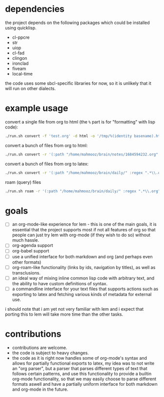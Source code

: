 * dependencies
the project depends on the following packages which could be installed using quicklisp.

- cl-ppcre
- str
- uiop
- cl-fad
- clingon
- ironclad
- fiveam
- local-time

the code uses some sbcl-specific libraries for now, so it is unlikely that it will run on other dialects.

* example usage

convert a single file from org to html (the ~%~ part is for "formatting" with lisp code):

#+begin_src sh :eval no
  ./run.sh convert -f 'test.org' -d html -o '/tmp/%(identity basename).html'
#+end_src

convert a bunch of files from org to html:

#+begin_src sh :eval no
  ./run.sh convert -r '(:path "/home/mahmooz/brain/notes/1684594232.org" :regex ".*\\.org" :format "org-mode")' -d html -o '/tmp/%(identity basename).html'
#+end_src

convert a bunch of files from org to latex:

#+begin_src sh :eval no
  ./run.sh convert -r '(:path "/home/mahmooz/brain/daily/" :regex ".*\\.org" :format "org-mode")' -d latex -o '/tmp/%(identity title).tex'
#+end_src

roam (query) files

#+begin_src sh :eval no
  ./run.sh roam -r '(:path "/home/mahmooz/brain/daily/" :regex ".*\\.org" :format "org-mode")' -o 'title: %title, id: %id, file: %file'
#+end_src

* goals

- [ ] an org-mode-like experience for lem - this is one of the main goals, it is essential
      that the project supports most if not all features of org so that people can just
      try lem with org-mode (if they wish to do so) without much hassle.
- [ ] org-agenda support
- [ ] org-babel support
- [ ] use a unified interface for both markdown and org (and perhaps even other formats)
- [ ] org-roam-like functionality (links by ids, navigation by titles), as well as transclusions.
- [ ] an ideal way of mixing inline common lisp code with arbitrary text, and the ability
      to have custom definitions of syntax.
- [ ] a commandline interface for your text files that supports actions such as exporting
      to latex and fetching various kinds of metadata for external use.

i should note that i am yet not very familiar with lem and i expect that porting this to lem will take more time than the other tasks.

* contributions

- contributions are welcome.
- the code is subject to heavy changes.
- the code as it is right now handles some of org-mode's syntax and allows for partially functional exports to latex, my idea was to not write an "org parser", but a parser that parses different types of text that follows certain patterns, and use this functionality to provide a builtin org-mode functionality, so that we may easily choose to parse different formats aswell and have a partially uniform interface for both markdown and org-mode in the future.